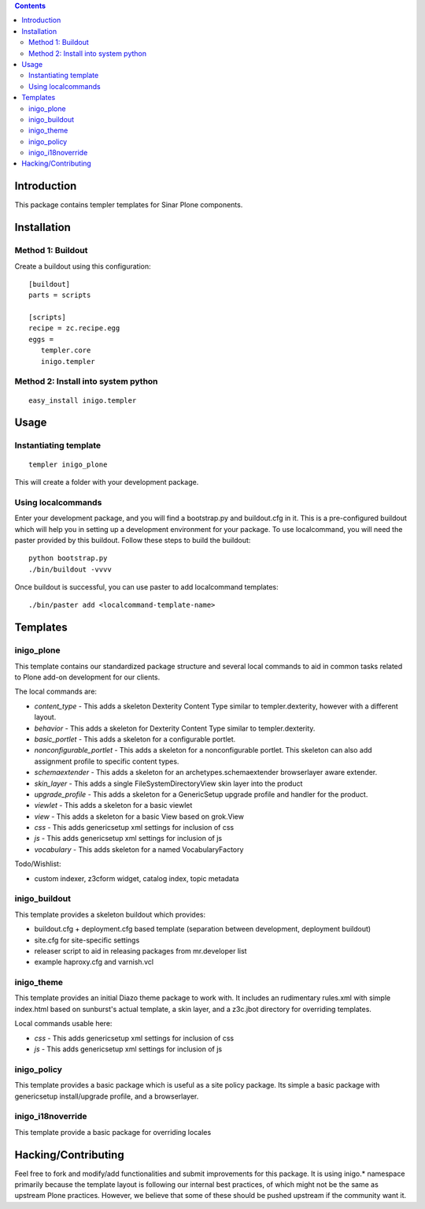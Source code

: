 .. contents::

Introduction
============

This package contains templer templates for Sinar Plone components.

Installation
=============

Method 1: Buildout
-------------------

Create a buildout using this configuration::

  [buildout]
  parts = scripts

  [scripts]
  recipe = zc.recipe.egg
  eggs = 
     templer.core
     inigo.templer

Method 2: Install into system python
------------------------------------

::

  easy_install inigo.templer


Usage
=====

Instantiating template
----------------------

::

  templer inigo_plone

This will create a folder with your development package.

Using localcommands
--------------------

Enter your development package, and you will find a bootstrap.py and
buildout.cfg in it. This is a pre-configured buildout which will help you in
setting up a development environment for your package. To use localcommand, you
will need the paster provided by this buildout. Follow these steps to build the
buildout::

  python bootstrap.py
  ./bin/buildout -vvvv

Once buildout is successful, you can use paster to add localcommand templates::

  ./bin/paster add <localcommand-template-name>

Templates
==========

inigo_plone
------------

This template contains our standardized package structure and several local
commands to aid in common tasks related to Plone add-on development for
our clients. 

The local commands are:

* *content_type* - This adds a skeleton Dexterity Content Type similar to
  templer.dexterity, however with a different layout.

* *behavior* - This adds a skeleton for Dexterity Content Type similar to
  templer.dexterity.

* *basic_portlet* - This adds a skeleton for a configurable portlet.

* *nonconfigurable_portlet* - This adds a skeleton for a nonconfigurable
  portlet. This skeleton can also add assignment profile to specific content
  types.

* *schemaextender* - This adds a skeleton for an archetypes.schemaextender
  browserlayer aware extender.

* *skin_layer* - This adds a single FileSystemDirectoryView skin layer into 
  the product

* *upgrade_profile* - This adds a skeleton for a GenericSetup upgrade profile
  and handler for the product.

* *viewlet* - This adds a skeleton for a basic viewlet

* *view* - This adds a skeleton for a basic View based on grok.View

* *css* - This adds genericsetup xml settings for inclusion of css

* *js* - This adds genericsetup xml settings for inclusion of js

* *vocabulary* - This adds skeleton for a named VocabularyFactory

Todo/Wishlist:

* custom indexer, z3cform widget, catalog index,  topic metadata

inigo_buildout
--------------

This template provides a skeleton buildout which provides:

* buildout.cfg + deployment.cfg based template (separation between
  development, deployment buildout)

* site.cfg for site-specific settings

* releaser script to aid in releasing packages from mr.developer list

* example haproxy.cfg and varnish.vcl

inigo_theme
------------

This template provides an initial Diazo theme package to work with. It includes
an rudimentary rules.xml with simple index.html based on sunburst's actual
template, a skin layer, and a z3c.jbot directory for overriding templates.

Local commands usable here:

* *css* - This adds genericsetup xml settings for inclusion of css

* *js* - This adds genericsetup xml settings for inclusion of js


inigo_policy
-------------

This template provides a basic package which is useful as a site policy
package. Its simple a basic package with genericsetup install/upgrade profile,
and a browserlayer.

inigo_i18noverride
-------------------

This template provide a basic package for overriding locales

Hacking/Contributing
=====================

Feel free to fork and modify/add functionalities and submit improvements for
this package. It is using inigo.* namespace primarily because the template
layout is following our internal best practices, of which might not be the 
same as upstream Plone practices. However, we believe that some of these should
be pushed upstream if the community want it.

